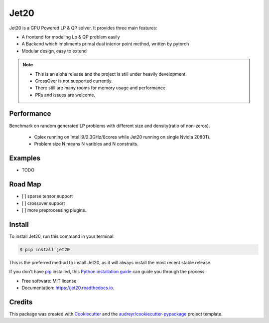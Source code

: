 ============
|logo| Jet20
============

.. |logo| image:: imgs/jet20.png
        :width: 80
        :height: 80


.. image:: https://img.shields.io/pypi/v/jet20.svg
        :target: https://pypi.python.org/pypi/jet20

.. image:: https://img.shields.io/travis/ioriiod0/jet20.svg
        :target: https://travis-ci.com/ioriiod0/jet20

.. image:: https://readthedocs.org/projects/jet20/badge/?version=latest
        :target: https://jet20.readthedocs.io/en/latest/?badge=latest
        :alt: Documentation Status



Jet20 is a GPU Powered LP & QP solver. It provides three main features:

- A frontend for modeling Lp & QP problem easily
- A Backend which impliments primal dual interior point method, written by pytorch
- Modular design, easy to extend

.. note::

        * This is an alpha release and the project is still under heavily development. 
        * CrossOver is not supported currently.
        * There still are many rooms for memory usage and performance.
        * PRs and issues are welcome.


Performance
-----------

Benchmark on random generated LP problems with different size and density(ratio of non-zeros).

        * Cplex running on Intel i9/2.3GHz/8cores while Jet20 running on single Nvidia 2080Ti.
        * Problem size N means N varibles and N constraits.

.. image:: http://markdown-1254266567.cosgz.myqcloud.com/img/20200703193107.png
        :width: 300
        :height: 200
.. image:: http://markdown-1254266567.cosgz.myqcloud.com/img/20200703193213.png
        :width: 300
        :height: 200
.. image:: http://markdown-1254266567.cosgz.myqcloud.com/img/20200703193153.png
        :width: 300
        :height: 200
.. image:: http://markdown-1254266567.cosgz.myqcloud.com/img/20200703193140.png
        :width: 300
        :height: 200
.. image:: http://markdown-1254266567.cosgz.myqcloud.com/img/20200703193124.png
        :width: 300
        :height: 200

Examples
--------

* TODO

Road Map
--------

- [ ] sparse tensor support
- [ ] crossover support
- [ ] more preprocessing plugins..

Install
--------

To install Jet20, run this command in your terminal:

.. code-block:: console

    $ pip install jet20

This is the preferred method to install Jet20, as it will always install the most recent stable release.

If you don't have `pip`_ installed, this `Python installation guide`_ can guide
you through the process.

.. _pip: https://pip.pypa.io
.. _Python installation guide: http://docs.python-guide.org/en/latest/starting/installation/

* Free software: MIT license
* Documentation: https://jet20.readthedocs.io.


Credits
-------

This package was created with Cookiecutter_ and the `audreyr/cookiecutter-pypackage`_ project template.

.. _Cookiecutter: https://github.com/audreyr/cookiecutter
.. _`audreyr/cookiecutter-pypackage`: https://github.com/audreyr/cookiecutter-pypackage
